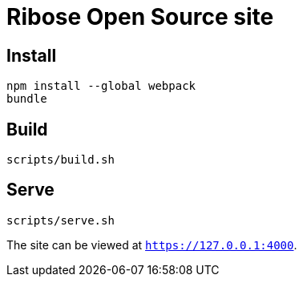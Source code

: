 = Ribose Open Source site

== Install

[source,bash]
----
npm install --global webpack
bundle
----

== Build

[source,bash]
----
scripts/build.sh
----

== Serve

[source,bash]
----
scripts/serve.sh
----

The site can be viewed at `https://127.0.0.1:4000`.

